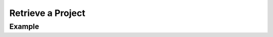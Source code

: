 .. this file is auto generated. do not edit

Retrieve a Project
==================

.. sentry:api-endpoint:: get-project-details

    Return details on an individual project.

    :pparam string organization_slug: the slug of the organization the
                                      project belongs to.
    :pparam string project_slug: the slug of the project to delete.
    :auth: required

    :http-method: GET
    :http-path: /api/0/projects/{organization_slug}/{project_slug}/

Example
-------


.. sentry:api-scenario:: GetProject
